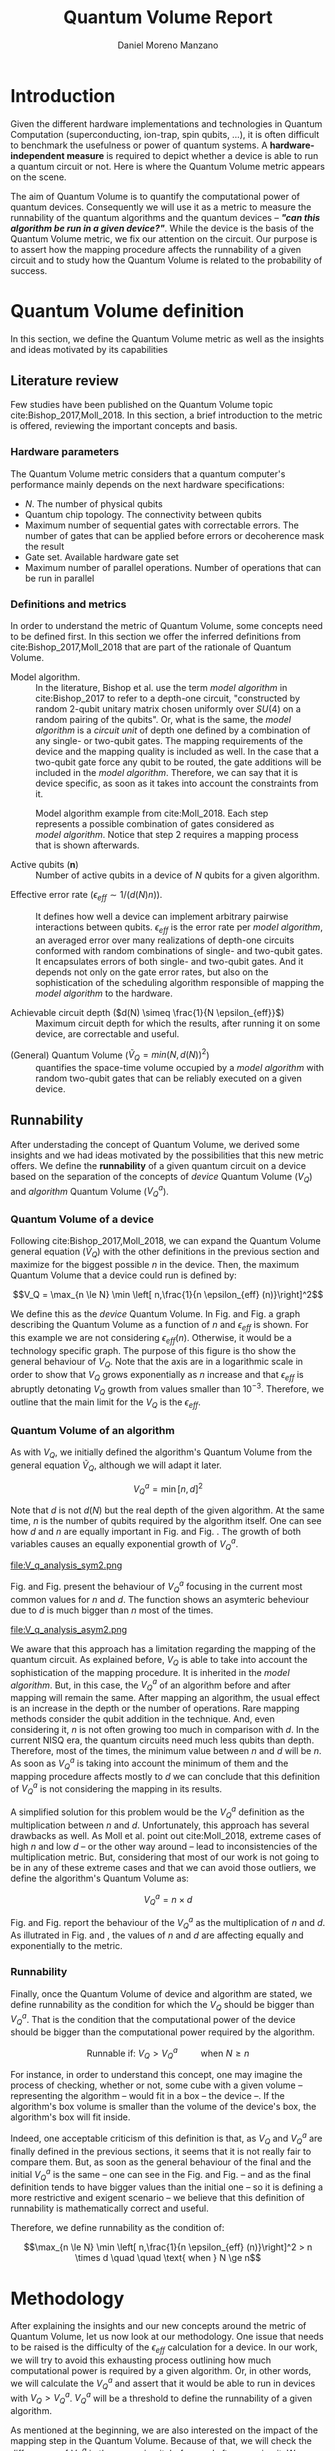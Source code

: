 #+TITLE: Quantum Volume Report
#+AUTHOR: Daniel Moreno Manzano

#+LATEX_HEADER: \usepackage{geometry}
#+LATEX_HEADER: \geometry{left=2.5cm,right=2.5cm,top=2.5cm,bottom=2.5cm}

#+OPTIONS: toc:nil

* Introduction

Given the different hardware implementations and technologies in Quantum Computation (superconducting, ion-trap, spin qubits, ...), it is often difficult to benchmark the usefulness or power of quantum systems. 
A *hardware-independent measure* is required to depict whether a device is able to run a quantum circuit or not.
Here is where the Quantum Volume metric appears on the scene.

The aim of Quantum Volume is to quantify the computational power of quantum devices. 
Consequently we will use it as a metric to measure the runnability of the quantum algorithms and the quantum devices -- /*"can this algorithm be run in a given device?"*/.
While the device is the basis of the Quantum Volume metric, we fix our attention on the circuit.
Our purpose is to assert how the mapping procedure affects the runnability of a given circuit and to study how the Quantum Volume is related to the probability of success.

** Report structure                                               :noexport:

This report outlines the general definition of Quantum Volume and our studies on the quantum algorithm runnability.
The second section gives a brief overview of ...
The third section examines ...

* Quantum Volume definition

In this section, we define the Quantum Volume metric as well as the insights and ideas motivated by its capabilities

** Literature review

Few studies have been published on the Quantum Volume topic cite:Bishop_2017,Moll_2018.
In this section, a brief introduction to the metric is offered, reviewing the important concepts and basis.

*** Hardware parameters

The Quantum Volume metric considers that a quantum computer's performance mainly depends on the next hardware specifications:

- $N$. The number of physical qubits
- Quantum chip topology. The connectivity between qubits
- Maximum number of sequential gates with correctable errors. The number of gates that can be applied before errors or decoherence mask the result
- Gate set. Available hardware gate set
- Maximum number of parallel operations. Number of operations that can be run in parallel

*** Definitions and metrics

In order to understand the metric of Quantum Volume, some concepts need to be defined first. 
In this section we offer the inferred definitions from cite:Bishop_2017,Moll_2018 that are part of the rationale of Quantum Volume.


- Model algorithm. :: In the literature, Bishop et al. use the term /model algorithm/ in cite:Bishop_2017 to refer to a depth-one circuit, "constructed by random 2-qubit unitary matrix chosen uniformly over $SU (4)$ on a random pairing of the qubits". Or, what is the same, the /model algorithm/ is a /circuit unit/ of depth one defined by a combination of any single- or two-qubit gates. The mapping requirements of the device and the mapping quality is included as well. In the case that a two-qubit gate force any qubit to be routed, the gate additions will be included in the /model algorithm/. Therefore, we can say that it is device specific, as soon as it takes into account the constraints from it.

#+caption: Model algorithm example from cite:Moll_2018. Each step represents a possible combination of gates considered as /model algorithm/. Notice that step 2 requires a mapping process that is shown afterwards.
#+NAME: fig:model_alg
#+ATTR_LATEX: :width 0.7\textwidth
[[file:model_algorithm.png]]


- Active qubits ($\textbf{n}$) :: Number of active qubits in a device of $N$ qubits for a given algorithm.


- Effective error rate ($\epsilon_{eff} \sim 1/(d(N) n)$). :: It defines how well a device can implement arbitrary pairwise interactions between qubits. $\epsilon_{eff}$ is the error rate per /model algorithm/, an averaged error over many realizations of depth-one circuits conformed with random combinations of single- and two-qubit gates. It encapsulates errors of both single- and two-qubit gates. And it depends not only on the gate error rates, but also on the sophistication of the scheduling algorithm responsible of mapping the /model algorithm/ to the hardware.

- Achievable circuit depth ($d(N) \simeq \frac{1}{N \epsilon_{eff}}$) :: Maximum circuit depth for which the results, after running it on some device, are correctable and useful.

# /Note that the possibility that several consecutive errors could act as the correction of that error is not take into account/.

- (General) Quantum Volume ($\tilde{V}_Q = min (N, d(N))^2$) :: quantifies the space-time volume occupied by a /model algorithm/ with random two-qubit gates that can be reliably executed on a given device.

    # $$V_Q = \max_{n \le N} \min \left[ n,\frac{1}{n \epsilon_{eff} (n)}\right]^2$$

**** Heuristic routing algorithm parameters                     :noexport:

    - $(u_j, v_j)$ :: qubit pairs that interact

    - $D_0$ :: distance between $u$ and $v$ for a given connectivity graph

    - $\sum_j D(u_j,v_j)$ :: Total distance

    - $\xi_{u,v}$ :: random variable $~N(0,1/n)$
    - $D$ :: Distance Function

    $$D(u,v) = (1+|\xi_{u,v}|) D_0 (u,v)^2$$

    - $r$ :: lowest computed depth

*** Heuristic routing algorithm                                  :noexport:

    Since the algorithm is randomized, we repeat $D(u,v) = (1+|\xi_{u,v}|) D_0 (u,v)^2$ and choose the lowest computed depth, $r$.
    Averaging r over many instances of the model algorithm gives the effective error rate as

    $$\epsilon_{eff} = \epsilon (\bar{r} + 1)$$

    where we assume that all SWAP gates and the needed $SU (4)$ interactions all can be done with constant error $\epsilon$.

    /Note that the algorithm is random/.

*** Insights and Criticism                                       :noexport:

    - Definitions are too vague
    - The error model is quite simplistic
    - They are not considering the different gates times
    - ...

** Runnability

After understading the concept of Quantum Volume, we derived some insights and we had ideas motivated by the possibilities that this new metric offers. 
We define the *runnability* of a given quantum circuit on a device based on the separation of the concepts of /device/ Quantum Volume ($V_Q$) and /algorithm/ Quantum Volume ($V^a_Q$).


*** Quantum Volume of a device

Following cite:Bishop_2017,Moll_2018, we can expand the Quantum Volume general equation ($\tilde{V}_Q$) with the other definitions in the previous section and maximize for the biggest possible $n$ in the device. 
Then, the maximum Quantum Volume that a device could run is defined by:

$$V_Q = \max_{n \le N} \min \left[ n,\frac{1}{n \epsilon_{eff} (n)}\right]^2$$

We define this as the /device/ Quantum Volume. 
In Fig. \ref{fig:deviceQV2} and Fig. \ref{fig:deviceQV1} a graph describing the Quantum Volume as a function of $n$ and $\epsilon_{eff}$ is shown.
For this example we are not considering $\epsilon_{eff} (n)$.
Otherwise, it would be a technology specific graph.
The purpose of this figure is tho show the general behaviour of $V_Q$.
Note that the axis are in a logarithmic scale in order to show that $V_Q$ grows exponentially as $n$ increase and that $\epsilon_{eff}$ is abruptly detonating $V_Q$ growth from values smaller than $10^{-3}$.
Therefore, we outline that the main limit for the $V_Q$ is the $\epsilon_{eff}$.

#+BEGIN_EXPORT latex
     %\begin{figure}
     
     %\centering
     \begin{minipage}{.45\textwidth}

     \centering

#+END_EXPORT

 [[file:general_QV2.png]]
 
#+BEGIN_EXPORT latex
     \captionof{figure}{}
     \label{fig:deviceQV2}

     \end{minipage}%
     \hspace{1cm}
     \begin{minipage}{.45\textwidth}

#+END_EXPORT

 [[file:general_QV1.png]]

#+BEGIN_EXPORT latex
     \captionof{figure}{}
     \label{fig:deviceQV1}

     \end{minipage}%
#+END_EXPORT

*** Quantum Volume of an algorithm

As with $V_Q$, we initially defined the algorithm's Quantum Volume from the general equation $\tilde{V}_Q$, although we will adapt it later.

$$V_Q^a = \min \left[ n,d \right]^2$$

Note that $d$ is not $d(N)$ but the real depth of the given algorithm.
At the same time, $n$ is the number of qubits required by the algorithm itself.
One can see how $d$ and $n$ are equally important in Fig. \ref{fig:algorithmQV2sym} and Fig. \ref{fig:algorithmQV1sym}.
The growth of both variables causes an equally exponential growth of $V^a_Q$.

#+BEGIN_EXPORT latex
     %\begin{figure}
     
     %\centering
     \begin{minipage}{.45\textwidth}

     \centering

#+END_EXPORT

# [[file:V_q_analysis2.png]] 

file:V_q_analysis_sym2.png

#+BEGIN_EXPORT latex
     \captionof{figure}{}
     \label{fig:algorithmQV2sym}

     \end{minipage}%
     \hspace{1cm}
     \begin{minipage}{.45\textwidth}

#+END_EXPORT

# [[file:V_q_analysis1.png]] 

[[file:V_q_analysis_sym1.png]]

#+BEGIN_EXPORT latex
     \captionof{figure}{}
     \label{fig:algorithmQV1sym}

     \end{minipage}%
#+END_EXPORT

Fig. \ref{fig:algorithmQV2asym} and Fig. \ref{fig:algorithmQV1asym} present the behaviour of $V_Q^a$
focusing in the current most common values for $n$ and $d$.
The function shows an asymteric beheviour due to $d$ is much bigger than $n$ most of the times.


#+BEGIN_EXPORT latex
     %\begin{figure}
     
     %\centering
     \begin{minipage}{.45\textwidth}

     \centering

#+END_EXPORT

# [[file:V_q_analysis2.png]] 

file:V_q_analysis_asym2.png

#+BEGIN_EXPORT latex
     \captionof{figure}{}
     \label{fig:algorithmQV2asym}

     \end{minipage}%
     \hspace{1cm}
     \begin{minipage}{.45\textwidth}

#+END_EXPORT

# [[file:V_q_analysis1.png]] 

[[file:V_q_analysis_asym1.png]]

#+BEGIN_EXPORT latex
     \captionof{figure}{}
     \label{fig:algorithmQV1asym}

     \end{minipage}%
#+END_EXPORT


We aware that this approach has a limitation regarding the mapping of the quantum circuit.
As explained before, $V_Q$ is able to take into account the sophistication of the mapping procedure.
It is inherited in the /model algorithm/.
But, in this case, the $V^a_Q$ of an algorithm before and after mapping will remain the same.
After mapping an algorithm, the usual effect is an increase in the depth or the number of operations.
Rare mapping methods consider the qubit addition in the technique.
And, even considering it, $n$ is not often growing too much in comparison with $d$.
In the current NISQ era, the quantum circuits need much less qubits than depth.
Therefore, most of the times, the minimum value between $n$ and $d$ will be $n$.
As soon as $V^a_Q$ is taking into account the minimum of them and the mapping procedure affects mostly to $d$ we can conclude that this definition of $V^a_Q$ is not considering the mapping in its results.

A simplified solution for this problem would be the $V^a_Q$ definition as the multiplication between $n$ and $d$.
Unfortunately, this approach has several drawbacks as well.
As Moll et al. point out cite:Moll_2018, extreme cases of high $n$ and low $d$ -- or the other way around -- lead to inconsistencies of the multiplication metric.
But, considering that most of our work is not going to be in any of these extreme cases and that we can avoid those outliers, we define the algorithm's Quantum Volume as:

# It will result in higher values for devices that actually are not working that good in comparison with others that have real higher computational power.
# For instance, ...
# the current quantum systems with minimal error rates are the systems with very low amount of qubits.
# And, at the same time, this systems are not relevant in computational power, although are able to run long circuits.

$$V_Q^a =  n \times d$$

Fig. \ref{fig:algorithmmultQV2} and Fig. \ref{fig:algorithmmultQV1} report the behaviour of the $V_Q^a$ as
the multiplication of $n$ and $d$.
As illutrated in Fig. \ref{fig:algorithmQV2sym} and \ref{fig:algorithmQV1sym}, the values of $n$ and $d$ are
affecting equally and exponentially to the metric.

#+BEGIN_EXPORT latex
     %\begin{figure}
     
     %\centering
     \begin{minipage}{.45\textwidth}

     \centering

#+END_EXPORT

[[file:V_q_analysis_mult2.png]]

#+BEGIN_EXPORT latex
     \captionof{figure}{}
     \label{fig:algorithmmultQV2}

     \end{minipage}%
     \hspace{1cm}
     \begin{minipage}{.45\textwidth}

#+END_EXPORT

[[file:V_q_analysis_mult1.png]]

#+BEGIN_EXPORT latex
     \captionof{figure}{}
     \label{fig:algorithmmultQV1}

     \end{minipage}%
#+END_EXPORT

**** Problem                                                    :noexport:

It could be the case that one quantum circuit using more qubits than the ones available in a device has lower Quantum Volume than the one in the device. This would mean that theoretically the algorithm could be run in the quantum system, when it actually couldn't.

*** Runnability

# /"Can this device run a given algorithm?"/

Finally, once the Quantum Volume of device and algorithm are stated, we define runnability as the condition for which the $V_Q$ should be bigger than $V^a_Q$.
That is the condition that the computational power of the device should be bigger than the computational power required by the algorithm.

$$\text{Runnable if: } V_Q > V^a_Q \quad \quad \text{ when } N \ge n$$

For instance, in order to understand this concept, one may imagine the process of checking, whether or not, some cube with a given volume -- representing the algorithm -- would fit in a box -- the device --.
If the algorithm's box volume is smaller than the volume of the device's box, the algorithm's box will fit inside.

Indeed, one acceptable criticism of this definition is that, as $V_Q$ and $V^a_Q$ are finally defined in the previous sections, it seems that it is not really fair to compare them.
But, as soon as the general behaviour of the final and the initial $V^a_Q$ is the same -- one can see in the Fig. \ref{fig:algorithmQV1sym} and Fig. \ref{fig:algorithmmultQV1} -- and as the final definition tends to have bigger values than the initial one -- so it is defining a more restrictive and exigent scenario -- we believe that this definition of runnability is mathematically correct and useful.

Therefore, we define runnability as the condition of:

$$\max_{n \le N} \min \left[ n,\frac{1}{n \epsilon_{eff} (n)}\right]^2 > n \times d \quad \quad \text{ when } N \ge n$$

*** Depict $\epsilon_{eff}(n)$                                   :noexport:

/How to depict a function of $\epsilon_{eff}$ based on experiments/simulations?/

**** Bounds

With no intelligent compiler/mapping:

$$\epsilon_{eff} > \epsilon$$

**** Averaging $\epsilon_{eff}$

With several random circuits of just 1 cycle, check their fidelity and average. That would be the $\bar{\epsilon}_{eff}$.

**** Finding the real $\epsilon_{eff} (n)$

/Is not this thing kind of the error model?/

*** Near future                                                  :noexport:

+Quantum Volume assumes that a square circuit ($d = \frac{1}{N \epsilon_{eff}} = N$) is the maximum a quantum device could get in term of errors.+
/Maybe is not that but the initial maximum depth calculation formula that leads you to this result/
Following that reasoning, with current devices of $\epsilon_{eff} > 10^{-3}$, the maximum $N$ will be

$$N = \sqrt{\frac{1}{\epsilon_{eff}}} = 31.623$$

* Methodology

# # Intro of how we want to work with Quantum Volume.
# First we will calculate the Quantum Volume of a circuit (before and after mapping. We will be able to see differences because out metric is not following the Quantum Volume $min$ convention)

# +Then, without calculating any effective error rate, we will consider that the Quantum Volume of the device should be smaller than the Quantum Volume of the device.+
# +Knowing that minimum Quantum Volume for the device we can depict the minimum number of qubits or
# effective error rate required to run a certain algorithm.+

After explaining the insights and our new concepts around the metric of Quantum Volume, let us now
look at our methodology.
One issue that needs to be raised is the difficulty of the $\epsilon_{eff}$ calculation for a device.
In our work, we will try to avoid this exhausting process outlining how much computational power
is required by a given algorithm.
Or, in other words, we will calculate the $V^a_Q$ and assert that it would be able to run in devices
with $V_Q > V^a_Q$.
$V^a_Q$ will be a threshold to define the runnability of a given algorithm.

As mentioned at the beginning, we are also interested on the impact of the mapping step in the
Quantum Volume.
Because of that, we will check the differences of $V^a_Q$ in the same circuit, before and after
mapping it.
We are concerned about the relation between Quantum Volume and the probability of success, as
well.
We will analyze the results of both metrics, thus.

# After the prerequisite have been acknowledged, 
Subsequently, the design of our Quantum Volume method will follow the next stages.
First, given a quantum algorithm, we will calculate the Quantum Volume of a circuit, before and after mapping.
Then, we will compare both results and we will investigate their relationship with the probability
of success, if any.
Finally, we will outline the runnability threshold of the algorithm.

#+caption: Summary of the steps to outline the range of possible values for running a given algorithm
#+NAME: tab:methodsteps
#+ATTR_LATEX: :booktabs :environment :font \small :width \textwidth :float t :align |l|
|---------------------------------------------------------------------------------------------------------|
|                                                                                                         |
| Steps:                                                                                                  |
|                                                                                                         |
| 1. Calculation of $V^a_Q \prime$ for a given algorithm without mapping                                  |
| 2. Calculation of $V^a_Q$ for a given algorithm after being mapped with the constraints of some device   |
| 3. Compare $V^a_Q \prime$ and $V^a_Q$                                                                   |
| 4. Look for relation with probability of success                                                        |
| 5. Threshold $V_Q$ with $V^a_Q$ ($V_Q > V^a_Q$ and $N \ge n$)                                           |
|                                                                                                         |
|---------------------------------------------------------------------------------------------------------|

* Thoughts                                                         :noexport:

** Runnability

/"Can this device run a given algorithm?"/

$$V_Q > V_Q^a$$

It can be understood as if a cube fits in another cube.

*** Quantum Volume of a device

Maximum Quantum Volume that a device could run

$$V_Q = \max_{n \le N} \min \left[ n,\frac{1}{n \epsilon_{eff} (n)}\right]^2$$

*** Quantum Volume of an algorithm

$$V_Q^a = \min \left[ n,d \right]^2$$

*** Problem

It could be the case that one quantum circuit using more qubits than the ones available in a device has lower Quantum Volume than the one in the device. This would mean that theoretically the algorithm could be run in the quantum system, when it actually couldn't.

** Depict $\epsilon_{eff}(n)$

/How to depict a function of $\epsilon_{eff}$ based on experiments/simulations?/

*** Bounds

With no intelligent compiler/mapping:

$$\epsilon_{eff} > \epsilon$$

*** Averaging $\epsilon_{eff}$

With several random circuits of just 1 cycle, check their fidelity and average. That would be the $\bar{\epsilon}_{eff}$.

*** Finding the real $\epsilon_{eff} (n)$

/Is not this thing kind of the error model?/

** Near future

+Quantum Volume assumes that a square circuit ($d = \frac{1}{N \epsilon_{eff}} = N$) is the maximum a quantum device could get in term of errors.+
/Maybe is not that but the initial maximum depth calculation formula that leads you to this result/
Following that reasoning, with current devices of $\epsilon_{eff} > 10^{-3}$, the maximum $N$ will be

$$N = \sqrt{\frac{1}{\epsilon_{eff}}} = 31.623$$



* TODO Probability of success relation with Quantum Volume         :noexport:

/How Quantum Volume is related with Probability of success?/

/How to calculate $\epsilon_{eff}$ with the methods of Probability of success?/



* BIB                                                                :ignore:

# bibliography:../thesis_plan.bib
bibliography:thesis_plan.bib
bibliographystyle:plain
